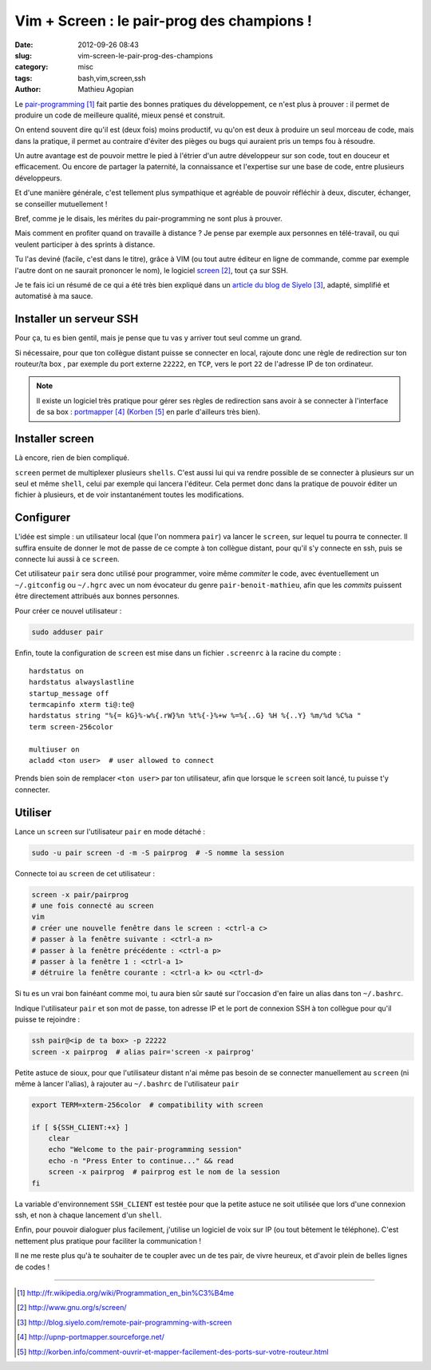 ###########################################
Vim + Screen : le pair-prog des champions !
###########################################

:date: 2012-09-26 08:43
:slug: vim-screen-le-pair-prog-des-champions
:category: misc
:tags: bash,vim,screen,ssh
:author: Mathieu Agopian

Le `pair-programming`_ fait partie des bonnes pratiques du développement, ce
n'est plus à prouver : il permet de produire un code de meilleure qualité,
mieux pensé et construit.

On entend souvent dire qu'il est (deux fois) moins productif, vu qu'on est deux
à produire un seul morceau de code, mais dans la pratique, il permet au
contraire d'éviter des pièges ou bugs qui auraient pris un temps fou à
résoudre.

Un autre avantage est de pouvoir mettre le pied à l'étrier d'un autre
développeur sur son code, tout en douceur et efficacement. Ou encore de
partager la paternité, la connaissance et l'expertise sur une base de code,
entre plusieurs développeurs.

Et d'une manière générale, c'est tellement plus sympathique et agréable de
pouvoir réfléchir à deux, discuter, échanger, se conseiller mutuellement !

Bref, comme je le disais, les mérites du pair-programming ne sont plus à
prouver.

Mais comment en profiter quand on travaille à distance ? Je pense par
exemple aux personnes en télé-travail, ou qui veulent participer à des sprints
à distance.

Tu l'as deviné (facile, c'est dans le titre), grâce à VIM (ou tout autre
éditeur en ligne de commande, comme par exemple l'autre dont on ne saurait
prononcer le nom), le logiciel screen_, tout ça sur SSH.

Je te fais ici un résumé de ce qui a été très bien expliqué dans un `article
du blog de Siyelo`_, adapté, simplifié et automatisé à ma sauce.


************************
Installer un serveur SSH
************************

Pour ça, tu es bien gentil, mais je pense que tu vas y arriver tout seul comme
un grand.

Si nécessaire, pour que ton collègue distant puisse se connecter en local,
rajoute donc une règle de redirection sur ton routeur/ta box , par exemple du
port externe ``22222``, en ``TCP``, vers le port ``22`` de l'adresse IP de ton
ordinateur.

.. note:: Il existe un logiciel très pratique pour gérer ses règles de
          redirection sans avoir à se connecter à l'interface de sa box :
          portmapper_ (Korben_ en parle d'ailleurs très bien).


****************
Installer screen
****************

Là encore, rien de bien compliqué.

``screen`` permet de multiplexer plusieurs ``shells``. C'est aussi lui qui va
rendre possible de se connecter à plusieurs sur un seul et même ``shell``,
celui par exemple qui lancera l'éditeur. Cela permet donc dans la pratique de
pouvoir éditer un fichier à plusieurs, et de voir instantanément toutes les
modifications.


**********
Configurer
**********

L'idée est simple : un utilisateur local (que l'on nommera ``pair``) va lancer
le ``screen``, sur lequel tu pourra te connecter. Il suffira ensuite de donner
le mot de passe de ce compte à ton collègue distant, pour qu'il s'y connecte en
ssh, puis se connecte lui aussi à ce ``screen``.

Cet utilisateur ``pair`` sera donc utilisé pour programmer, voire même
*commiter* le code, avec éventuellement un ``~/.gitconfig`` ou ``~/.hgrc`` avec
un nom évocateur du genre ``pair-benoit-mathieu``, afin que les *commits*
puissent être directement attribués aux bonnes personnes.

Pour créer ce nouvel utilisateur :

.. code-block:: sh

    sudo adduser pair

Enfin, toute la configuration de ``screen`` est mise dans un fichier
``.screenrc`` à la racine du compte :

::

    hardstatus on
    hardstatus alwayslastline
    startup_message off
    termcapinfo xterm ti@:te@
    hardstatus string "%{= kG}%-w%{.rW}%n %t%{-}%+w %=%{..G} %H %{..Y} %m/%d %C%a "
    term screen-256color

    multiuser on
    acladd <ton user>  # user allowed to connect

Prends bien soin de remplacer ``<ton user>`` par ton utilisateur, afin que
lorsque le ``screen`` soit lancé, tu puisse t'y connecter.


********
Utiliser
********

Lance un ``screen`` sur l'utilisateur ``pair`` en mode détaché :

.. code-block:: sh

    sudo -u pair screen -d -m -S pairprog  # -S nomme la session

Connecte toi au ``screen`` de cet utilisateur :

.. code-block:: sh

    screen -x pair/pairprog
    # une fois connecté au screen
    vim
    # créer une nouvelle fenêtre dans le screen : <ctrl-a c>
    # passer à la fenêtre suivante : <ctrl-a n>
    # passer à la fenêtre précédente : <ctrl-a p>
    # passer à la fenêtre 1 : <ctrl-a 1>
    # détruire la fenêtre courante : <ctrl-a k> ou <ctrl-d>

Si tu es un vrai bon fainéant comme moi, tu aura bien sûr sauté sur l'occasion
d'en faire un alias dans ton ``~/.bashrc``.

Indique l'utilisateur ``pair`` et son mot de passe, ton adresse IP et le port
de connexion SSH à ton collègue pour qu'il puisse te rejoindre :

.. code-block:: sh

    ssh pair@<ip de ta box> -p 22222
    screen -x pairprog  # alias pair='screen -x pairprog'

Petite astuce de sioux, pour que l'utilisateur distant n'ai même pas besoin de
se connecter manuellement au ``screen`` (ni même à lancer l'alias), à rajouter
au ``~/.bashrc`` de l'utilisateur ``pair``

.. code-block:: sh

    export TERM=xterm-256color  # compatibility with screen

    if [ ${SSH_CLIENT:+x} ]
        clear
        echo "Welcome to the pair-programming session"
        echo -n "Press Enter to continue..." && read
        screen -x pairprog  # pairprog est le nom de la session
    fi

La variable d'environnement ``SSH_CLIENT`` est testée pour que la petite astuce
ne soit utilisée que lors d'une connexion ssh, et non à chaque lancement d'un
``shell``.

Enfin, pour pouvoir dialoguer plus facilement, j'utilise un logiciel de voix
sur IP (ou tout bêtement le téléphone). C'est nettement plus pratique pour
faciliter la communication !


Il ne me reste plus qu'à te souhaiter de te coupler avec un de tes pair, de
vivre heureux, et d'avoir plein de belles lignes de codes !


----


.. target-notes::

.. _`pair-programming`: http://fr.wikipedia.org/wiki/Programmation_en_bin%C3%B4me
.. _screen: http://www.gnu.org/s/screen/
.. _`article du blog de Siyelo`: http://blog.siyelo.com/remote-pair-programming-with-screen
.. _portmapper: http://upnp-portmapper.sourceforge.net/
.. _Korben: http://korben.info/comment-ouvrir-et-mapper-facilement-des-ports-sur-votre-routeur.html
